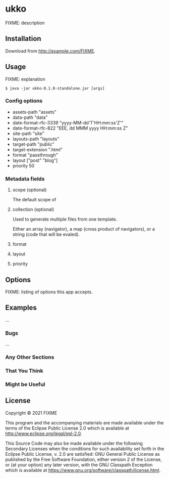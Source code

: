 * ukko
  :PROPERTIES:
  :CUSTOM_ID: ukko
  :END:

FIXME: description

** Installation
   :PROPERTIES:
   :CUSTOM_ID: installation
   :END:

Download from http://example.com/FIXME.

** Usage
   :PROPERTIES:
   :CUSTOM_ID: usage
   :END:

FIXME: explanation

#+BEGIN_EXAMPLE
  $ java -jar ukko-0.1.0-standalone.jar [args]
#+END_EXAMPLE

*** Config options

  - assets-path "assets"
  - data-path "data"
  - date-format-rfc-3339 "yyyy-MM-dd'T'HH:mm:ss'Z'"
  - date-format-rfc-822 "EEE, dd MMM yyyy HH:mm:ss Z"
  - site-path "site"
  - layouts-path "layouts"
  - target-path "public"
  - target-extension ".html"
  - format "passthrough"
  - layout ["post" "blog"]
  - priority 50

*** Metadata fields

**** scope (optional)

The default scope of

**** collection (optional)

Used to generate multiple files from one template.

Either an array (navigator), a map (cross product of navigators), or a
string (code that will be evaled).

**** format
**** layout
**** priority

** Options
   :PROPERTIES:
   :CUSTOM_ID: options
   :END:

FIXME: listing of options this app accepts.

** Examples
   :PROPERTIES:
   :CUSTOM_ID: examples
   :END:

...

*** Bugs
    :PROPERTIES:
    :CUSTOM_ID: bugs
    :END:

...

*** Any Other Sections
    :PROPERTIES:
    :CUSTOM_ID: any-other-sections
    :END:

*** That You Think
    :PROPERTIES:
    :CUSTOM_ID: that-you-think
    :END:

*** Might be Useful
    :PROPERTIES:
    :CUSTOM_ID: might-be-useful
    :END:

** License
   :PROPERTIES:
   :CUSTOM_ID: license
   :END:

Copyright © 2021 FIXME

This program and the accompanying materials are made available under the
terms of the Eclipse Public License 2.0 which is available at
http://www.eclipse.org/legal/epl-2.0.

This Source Code may also be made available under the following
Secondary Licenses when the conditions for such availability set forth
in the Eclipse Public License, v. 2.0 are satisfied: GNU General Public
License as published by the Free Software Foundation, either version 2
of the License, or (at your option) any later version, with the GNU
Classpath Exception which is available at
https://www.gnu.org/software/classpath/license.html.
